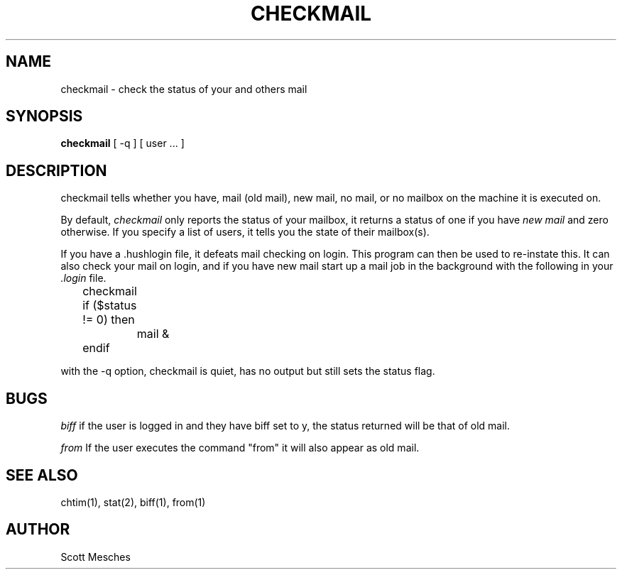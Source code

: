 .TH CHECKMAIL 1 "15 July 1986" "" "Local UNIX Programmer's Manual"
.SH NAME
checkmail \- check the status of your and others mail
.SH SYNOPSIS
.B checkmail 
[
-q
] [
user ...  
]
.SH DESCRIPTION
checkmail tells whether you have, mail (old mail), new mail, no mail,
or no mailbox on the machine it is executed on.
.PP
By default,
.I checkmail
only reports the status of your mailbox, it returns a status of one
if you have 
.I "new mail"
and zero otherwise.
If you specify a list of users, it tells you
the state of their mailbox(s).
.PP
If you have a .hushlogin file, it defeats mail checking on login.
This program can then be used to re-instate this. It can also check 
your mail on login, and if you have new mail start up a mail job 
in the background with the following in your
.I .login 
file.

.nf
	checkmail
	if ($status != 0) then
		mail &
	endif
.fi
.PP
with the -q option, checkmail is quiet, has no output but still 
sets the status flag.
.SH BUGS
.I biff
if the user is logged in and they have biff set to y, the status 
returned will be that of old mail.
.PP
.I from
If the user executes the command "from" it will also appear as old mail.
.SH "SEE ALSO"
chtim(1), stat(2), biff(1), from(1)
.SH AUTHOR
Scott Mesches
